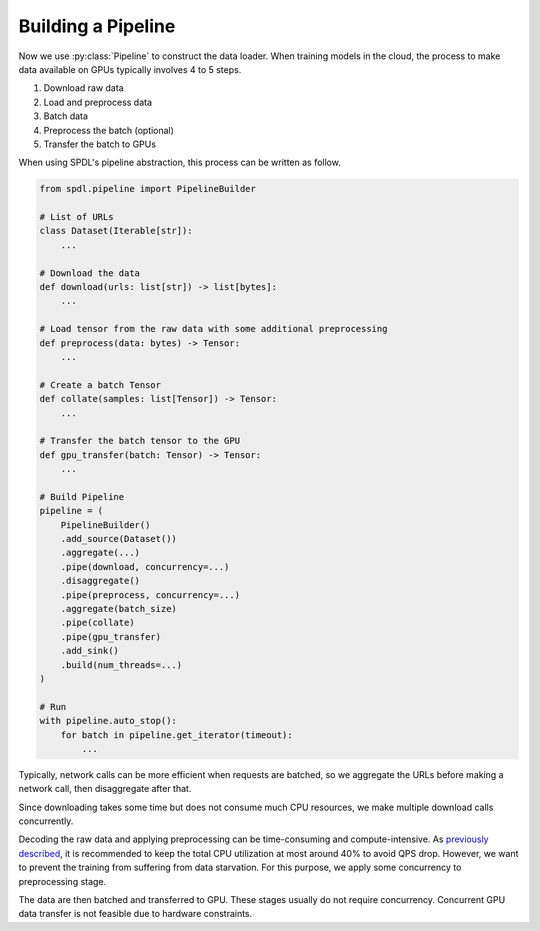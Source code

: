 Building a Pipeline
===================

.. py:currentmodule:: spdl.pipeline

Now we use :py:class:`Pipeline` to construct the data loader.
When training models in the cloud, the process to make data
available on GPUs typically involves 4 to 5 steps.

#. Download raw data
#. Load and preprocess data
#. Batch data
#. Preprocess the batch (optional)
#. Transfer the batch to GPUs

When using SPDL's pipeline abstraction, this process can be
written as follow.

.. code-block:: python

   from spdl.pipeline import PipelineBuilder

   # List of URLs
   class Dataset(Iterable[str]):
       ...

   # Download the data
   def download(urls: list[str]) -> list[bytes]:
       ...

   # Load tensor from the raw data with some additional preprocessing
   def preprocess(data: bytes) -> Tensor:
       ...

   # Create a batch Tensor
   def collate(samples: list[Tensor]) -> Tensor:
       ...

   # Transfer the batch tensor to the GPU
   def gpu_transfer(batch: Tensor) -> Tensor:
       ...

   # Build Pipeline
   pipeline = (
       PipelineBuilder()
       .add_source(Dataset())
       .aggregate(...)
       .pipe(download, concurrency=...)
       .disaggregate()
       .pipe(preprocess, concurrency=...)
       .aggregate(batch_size)
       .pipe(collate)
       .pipe(gpu_transfer)
       .add_sink()
       .build(num_threads=...)
   )

   # Run
   with pipeline.auto_stop():
       for batch in pipeline.get_iterator(timeout):
           ...


Typically, network calls can be more efficient when requests are batched,
so we aggregate the URLs before making a network call, then disaggregate
after that.

Since downloading takes some time but does not consume much CPU resources,
we make multiple download calls concurrently.

Decoding the raw data and applying preprocessing can be time-consuming and
compute-intensive.
As `previously described <./noisy_neighbour.html>`_, it is recommended to keep
the total CPU utilization at most around 40% to avoid QPS drop.
However, we want to prevent the training from suffering from data starvation.
For this purpose, we apply some concurrency to preprocessing stage.

The data are then batched and transferred to GPU. These stages usually
do not require concurrency. Concurrent GPU data transfer is not feasible
due to hardware constraints.
